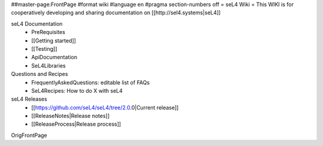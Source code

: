 ##master-page:FrontPage
#format wiki
#language en
#pragma section-numbers off
= seL4 Wiki =
This WIKI is for cooperatively developing and sharing documentation on [[http://sel4.systems|seL4]]

seL4 Documentation
 * PreRequisites
 * [[Getting started]]
 * [[Testing]]
 * ApiDocumentation 
 * SeL4Libraries

Questions and Recipes
 * FrequentlyAskedQuestions: editable list of FAQs
 * SeL4Recipes: How to do X with seL4

seL4 Releases
 * [[https://github.com/seL4/seL4/tree/2.0.0|Current release]]
 * [[ReleaseNotes|Release notes]]
 * [[ReleaseProcess|Release process]]

OrigFrontPage
